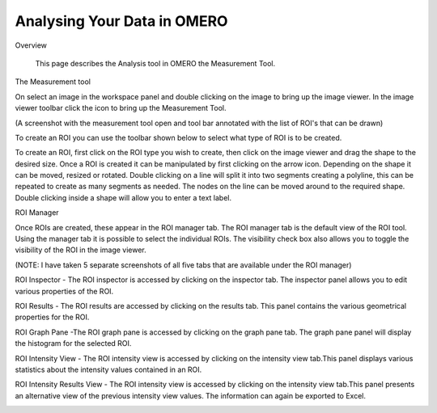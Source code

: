 Analysing Your Data in OMERO 
============================

Overview

   This page describes the Analysis tool in OMERO the Measurement Tool. 



The Measurement tool 

On select an image in the workspace panel and double clicking on the image to bring up the image viewer.
In the image viewer toolbar click the  icon to bring up the Measurement Tool.

.. image:: graphx/analysingyourdata_measurementtool.png


(A screenshot with the measurement tool open and tool bar annotated with the list of ROI's that can be drawn)

To create an ROI you can use the toolbar shown below to select what type of ROI is to be created.

To create an ROI, first click on the ROI type you wish to create, then click on the image viewer and drag the shape to the desired size.
Once a ROI is created it can be manipulated by first clicking on the arrow icon. Depending on the shape it can be moved, resized or rotated. Double clicking on a line will split it into two segments creating a polyline, this can be repeated to create as many segments as needed. The nodes on the line can be moved around to the required shape. Double clicking inside a shape will allow you to enter a text label.


ROI Manager

Once ROIs are created, these appear in the ROI manager tab. The ROI manager tab is the default view of the ROI tool. Using the manager tab it is possible to select the individual ROIs. The visibility check box also allows you to toggle the visibility of the ROI in the image viewer.

.. image:: graphx/analysingyourdata_manager.png


(NOTE: I have taken 5 separate screenshots of all five tabs that are available under the ROI manager)


ROI Inspector - The ROI inspector is accessed by clicking on the inspector tab. The inspector panel allows you to edit various properties of the ROI.

.. image:: graphx/analysingyourdata_inspector.png


ROI Results - The ROI results are accessed by clicking on the results tab. This panel contains the various geometrical properties for the ROI.

.. image:: graphx/analysingyourdata_results.png

ROI Graph Pane -The ROI graph pane is accessed by clicking on the graph pane tab. The graph pane panel will display the histogram for the selected ROI.

.. image:: graphx/analysingyourdata_graph.png

ROI Intensity View - The ROI intensity view is accessed by clicking on the intensity view tab.This panel displays various statistics about the intensity values contained in an ROI. 

.. image:: graphx/analysingyourdata_intensityview.png 


ROI Intensity Results View - The ROI intensity view is accessed by clicking on the intensity view tab.This panel presents an alternative view of the previous intensity view values. The information can again be exported to Excel.

.. image:: graphx/analysingyourdata_intensityresults.png